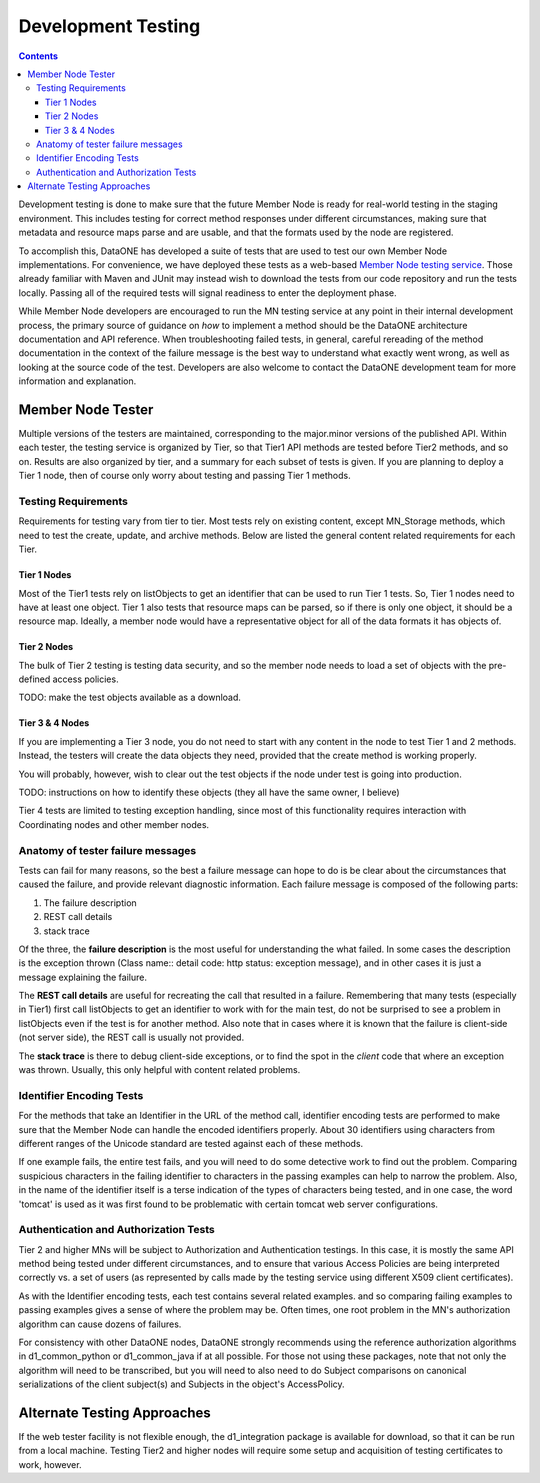 .. _development-testing:

Development Testing
===================

.. contents::

Development testing is done to make sure that the future Member Node is ready 
for real-world testing in the staging environment.  This includes testing for 
correct method responses under different circumstances, making sure that 
metadata and resource maps parse and are usable, and that the formats used 
by the node are registered.  

To accomplish this, DataONE has developed a suite of tests that are used to test
our own Member Node implementations.  For convenience, we have deployed these
tests as a web-based `Member Node testing service <http://mncheck.test.dataone.org:8080/>`_.
Those already familiar with Maven and JUnit may instead wish to download the 
tests from our code repository and run the tests locally. Passing all of the 
required tests will signal readiness to enter the deployment phase.

While Member Node developers are encouraged to run the MN testing service at any point in 
their internal development process, the primary source of guidance on *how* 
to implement a method should be the DataONE architecture documentation 
and API reference.  When troubleshooting failed tests, in general, careful 
rereading of the method documentation in the context of the failure message is the
best way to understand what exactly went wrong, as well as looking at the source
code of the test.  Developers are also welcome to contact the DataONE development 
team for more information and explanation.

Member Node Tester 
------------------
Multiple versions of the testers are maintained, corresponding to the major.minor 
versions of the published API.  Within each tester, the testing service is 
organized by Tier, so that Tier1 API methods are tested before Tier2 methods, 
and so on.  Results are also organized by tier, and a summary for each subset 
of tests is given.  If you are planning to deploy a Tier 1 node, then of course 
only worry about testing and passing Tier 1 methods.


Testing Requirements
~~~~~~~~~~~~~~~~~~~~
Requirements for testing vary from tier to tier.  Most tests rely on existing 
content, except MN_Storage methods, which need to test the create, update, and 
archive methods.  Below are listed the general content related requirements for
each Tier.


Tier 1 Nodes
++++++++++++
Most of the Tier1 tests rely on listObjects to get an identifier that can be used
to run Tier 1 tests.  So, Tier 1 nodes need to have at least one object.  Tier 1
also tests that resource maps can be parsed, so if there is only one object, it 
should be a resource map.  Ideally, a member node would have a representative
object for all of the data formats it has objects of.

Tier 2 Nodes
++++++++++++
The bulk of Tier 2 testing is testing data security, and so the member node needs
to load a set of objects with the pre-defined access policies.  

TODO: make the test objects available as a download.

Tier 3 & 4 Nodes
++++++++++++++++
If you are implementing a Tier 3 node, you do not need to start with any content
in the node to test Tier 1 and 2 methods.  Instead, the testers will create the 
data objects they need, provided that the create method is working properly.

You will probably, however, wish to clear out the test objects if the node under
test is going into production.

TODO: instructions on how to identify these objects (they all have the same owner, 
I believe)

Tier 4 tests are limited to testing exception handling, since most of this 
functionality requires interaction with Coordinating nodes and other member nodes.


Anatomy of tester failure messages
~~~~~~~~~~~~~~~~~~~~~~~~~~~~~~~~~~
Tests can fail for many reasons, so the best a failure message can hope to do is
be clear about the circumstances that caused the failure, and provide relevant 
diagnostic information.  Each failure message is composed of the following parts:

#. The failure description 
#. REST call details
#. stack trace

Of the three, the **failure description** is the most useful for understanding the 
what failed.  In some cases the description is the exception thrown (Class name\::
detail code: http status: exception message), and in other cases it is just a 
message explaining the failure.

The **REST call details** are useful for recreating the call that resulted in a failure.
Remembering that many tests (especially in Tier1) first call listObjects to get
an identifier to work with for the main test, do not be surprised to see a problem
in listObjects even if the test is for another method. Also note that in cases 
where it is known that the failure is client-side (not server side), the REST 
call is usually not provided.

The **stack trace** is there to debug client-side exceptions, or to find the spot 
in the *client* code that where an exception was thrown.  Usually, this only 
helpful with content related problems.

Identifier Encoding Tests
~~~~~~~~~~~~~~~~~~~~~~~~~
For the methods that take an Identifier in the URL of the method call, identifier
encoding tests are performed to make sure that the Member Node can handle the 
encoded identifiers properly.  About 30 identifiers using characters from 
different ranges of the Unicode standard are tested against each of these methods.

If one example fails, the entire test fails, and you will need to do some detective
work to find out the problem.  Comparing suspicious characters in the failing 
identifier to characters in the passing examples can help to narrow the problem.
Also, in the name of the identifier itself is a terse indication of the types of
characters being tested, and in one case, the word 'tomcat' is used as it was
first found to be problematic with certain tomcat web server configurations.



Authentication and Authorization Tests
~~~~~~~~~~~~~~~~~~~~~~~~~~~~~~~~~~~~~~
Tier 2 and higher MNs will be subject to Authorization and Authentication testings.
In this case, it is mostly the same API method being tested under different 
circumstances, and to ensure that various Access Policies are being interpreted
correctly vs. a set of users (as represented by calls made by the testing service
using different X509 client certificates).

As with the Identifier encoding tests, each test contains several related examples.
and so comparing failing examples to passing examples gives a sense of where the
problem may be.  Often times, one root problem in the MN's authorization algorithm 
can cause dozens of failures.

For consistency with other DataONE nodes, DataONE strongly recommends using the
reference authorization algorithms in d1_common_python or d1_common_java if at
all possible.  For those not using these packages, note that not only the algorithm
will need to be transcribed, but you will need to also need to do Subject
comparisons on canonical serializations of the client subject(s) and Subjects 
in the object's AccessPolicy.



Alternate Testing Approaches
----------------------------
If the web tester facility is not flexible enough, the d1_integration package is 
available for download, so that it can be run from a local machine. Testing Tier2 
and higher nodes will require some setup and acquisition of testing certificates 
to work, however.



